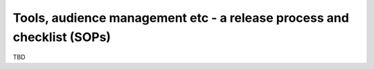 Tools, audience management etc - a release process and checklist (SOPs)
=======================================================================

TBD

